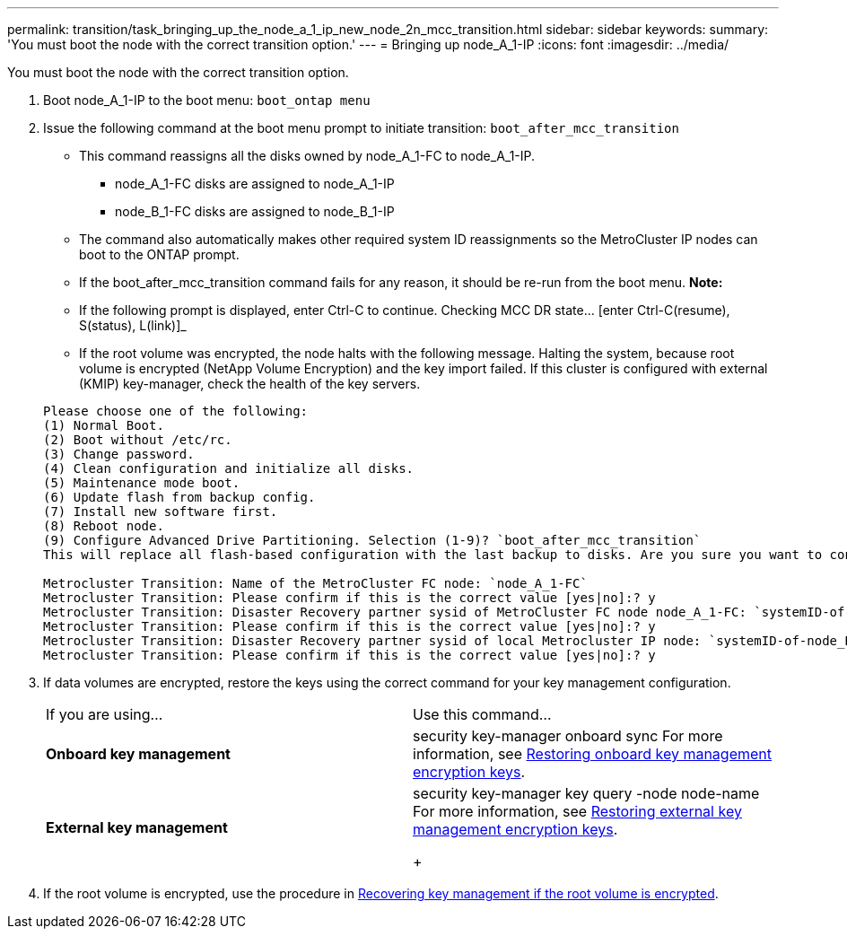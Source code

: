 ---
permalink: transition/task_bringing_up_the_node_a_1_ip_new_node_2n_mcc_transition.html
sidebar: sidebar
keywords: 
summary: 'You must boot the node with the correct transition option.'
---
= Bringing up node_A_1-IP
:icons: font
:imagesdir: ../media/

[.lead]
You must boot the node with the correct transition option.

. Boot node_A_1-IP to the boot menu: `boot_ontap menu`
. Issue the following command at the boot menu prompt to initiate transition: `boot_after_mcc_transition`
 ** This command reassigns all the disks owned by node_A_1-FC to node_A_1-IP.
  *** node_A_1-FC disks are assigned to node_A_1-IP
  *** node_B_1-FC disks are assigned to node_B_1-IP
 ** The command also automatically makes other required system ID reassignments so the MetroCluster IP nodes can boot to the ONTAP prompt.
 ** If the boot_after_mcc_transition command fails for any reason, it should be re-run from the boot menu.
*Note:*
 ** If the following prompt is displayed, enter Ctrl-C to continue. Checking MCC DR state... [enter Ctrl-C(resume), S(status), L(link)]_
 ** If the root volume was encrypted, the node halts with the following message. Halting the system, because root volume is encrypted (NetApp Volume Encryption) and the key import failed. If this cluster is configured with external (KMIP) key-manager, check the health of the key servers.

+
----

Please choose one of the following:
(1) Normal Boot.
(2) Boot without /etc/rc.
(3) Change password.
(4) Clean configuration and initialize all disks.
(5) Maintenance mode boot.
(6) Update flash from backup config.
(7) Install new software first.
(8) Reboot node.
(9) Configure Advanced Drive Partitioning. Selection (1-9)? `boot_after_mcc_transition`
This will replace all flash-based configuration with the last backup to disks. Are you sure you want to continue?: yes

Metrocluster Transition: Name of the MetroCluster FC node: `node_A_1-FC`
Metrocluster Transition: Please confirm if this is the correct value [yes|no]:? y
Metrocluster Transition: Disaster Recovery partner sysid of MetroCluster FC node node_A_1-FC: `systemID-of-node_B_1-FC`
Metrocluster Transition: Please confirm if this is the correct value [yes|no]:? y
Metrocluster Transition: Disaster Recovery partner sysid of local Metrocluster IP node: `systemID-of-node_B_1-IP`
Metrocluster Transition: Please confirm if this is the correct value [yes|no]:? y
----
. If data volumes are encrypted, restore the keys using the correct command for your key management configuration.
+
|===
| If you are using...| Use this command...
a|
*Onboard key management*
a|
security key-manager onboard sync     For more information, see https://docs.netapp.com/ontap-9/topic/com.netapp.doc.pow-nve/GUID-E4AB2ED4-9227-4974-A311-13036EB43A3D.html[Restoring onboard key management encryption keys].
a|
*External key management*
a|
security key-manager key query -node node-name     For more information, see https://docs.netapp.com/ontap-9/topic/com.netapp.doc.pow-nve/GUID-32DA96C3-9B04-4401-92B8-EAF323C3C863.html[Restoring external key management encryption keys].
+
|===

. If the root volume is encrypted, use the procedure in xref:task_recovering_key_management_if_the_root_volume_is_encrypted_2n_mcc_transition.adoc[Recovering key management if the root volume is encrypted].
